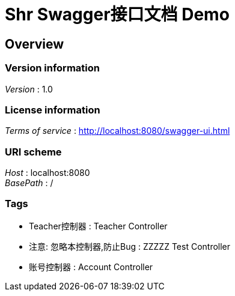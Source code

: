 = Shr Swagger接口文档 Demo


[[_overview]]
== Overview

=== Version information
[%hardbreaks]
__Version__ : 1.0


=== License information
[%hardbreaks]
__Terms of service__ : http://localhost:8080/swagger-ui.html


=== URI scheme
[%hardbreaks]
__Host__ : localhost:8080
__BasePath__ : /


=== Tags

* Teacher控制器 : Teacher Controller
* 注意: 忽略本控制器,防止Bug : ZZZZZ Test Controller
* 账号控制器 : Account Controller



